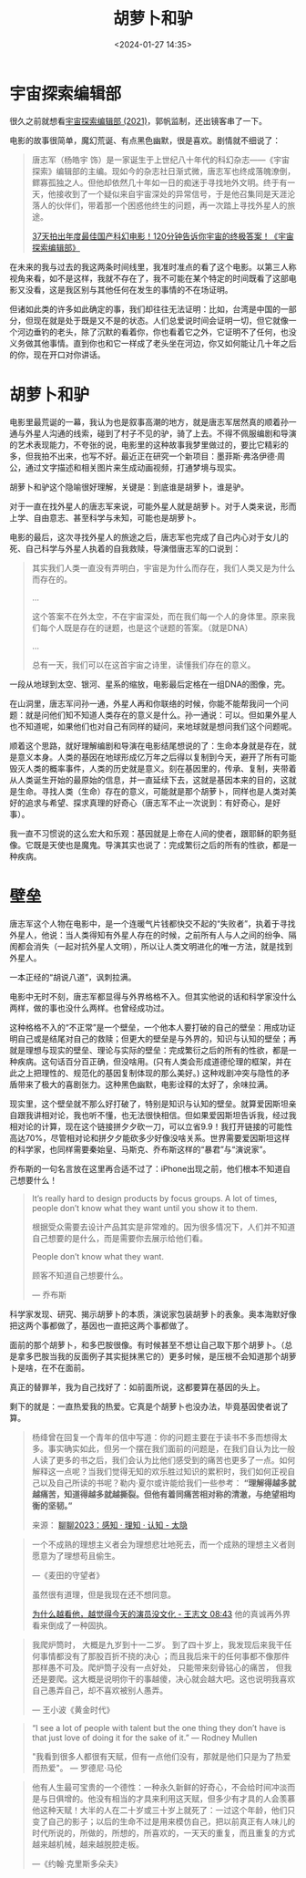 #+title: 胡萝卜和驴
#+date: <2024-01-27 14:35>
#+description: 杨绛曾在回复一个青年的信中写道：你的问题主要在于读书不多而想得太多。事实确实如此，但另一个摆在我们面前的问题是，在我们自认为比一般人读了更多的书之后，我们会认为比他们感受到的痛苦也更多了一点。如何解释这一点呢？当我们觉得无知的欢乐胜过知识的累积时，我们如何正视自己以及自己所读的书呢？勒内·夏尔或许能给我们一些参考：“理解得越多就越痛苦，知道得越多就越撕裂。但他有着同痛苦相对称的清澈，与绝望相均衡的坚韧。”
#+filetags: Essay Thinking

* 宇宙探索编辑部

很久之前就想看[[https://movie.douban.com/subject/34941536/][宇宙探索编辑部 (2021)]]，郭帆监制，还出镜客串了一下。

电影的故事很简单，魔幻荒诞、有点黑色幽默，很是喜欢。剧情就不细说了：

#+begin_quote
唐志军（杨皓宇 饰）是一家诞生于上世纪八十年代的科幻杂志——《宇宙探索》编辑部的主编。现如今的杂志社日渐式微，唐志军也终成落魄潦倒，鳏寡孤独之人。但他却依然几十年如一日的痴迷于寻找地外文明。终于有一天，他接收到了一个疑似来自宇宙深处的异常信号，于是他召集同是天涯沦落人的伙伴们，带着那一个困惑他终生的问题，再一次踏上寻找外星人的旅途。

[[https://www.bilibili.com/video/BV1cu4y1Z7Jx/][37天拍出年度最佳国产科幻电影！120分钟告诉你宇宙的终极答案！《宇宙探索编辑部》]]
#+end_quote

在未来的我与过去的我这两条时间线里，我准时准点的看了这个电影。以第三人称视角来看，如不是这样，我就不存在了，我不可能在某个特定的时间既看了这部电影又没看，这是我区别与其他任何在发生的事情的不在场证明。

但诸如此类的许多如此确定的事，我们却往往无法证明：比如，台湾是中国的一部分，但现在就是处于既是又不是的状态。人们总爱说时间会证明一切，但它就像一个河边垂钓的老头，除了沉默的看着你，你也看着它之外，它证明不了任何，也没义务做其他事情。直到你也和它一样成了老头坐在河边，你又如何能让几十年之后的你，现在开口对你讲话。

* 胡萝卜和驴

电影里最荒诞的一幕，我认为也是叙事高潮的地方，就是唐志军居然真的顺着孙一通与外星人沟通的线索，碰到了村子不见的驴，骑了上去。不得不佩服编剧和导演的艺术表现能力，不夸张的说，电影里的这种故事我梦里做过的，要比它精彩的多，但我拍不出来，也写不好。最近正在研究一个新项目：墨菲斯·弗洛伊德·周公，通过文字描述和相关图片来生成动画视频，打通梦境与现实。

#+attr_html: :alt :class img :width 50% :height 50%
[[https://s2.loli.net/2024/01/27/XnfVJ5E3CNrdtwB.png]]

胡萝卜和驴这个隐喻很好理解，关键是：到底谁是胡萝卜，谁是驴。

对于一直在找外星人的唐志军来说，可能外星人就是胡萝卜。对于人类来说，形而上学、自由意志、甚至科学与未知，可能也是胡萝卜。

电影的最后，这次寻找外星人的旅途之后，唐志军也完成了自己内心对于女儿的死、自己科学与外星人执着的自我救赎，导演借唐志军的口说到：

#+begin_quote
其实我们人类一直没有弄明白，宇宙是为什么而存在，我们人类又是为什么而存在的。

...

这个答案不在外太空，不在宇宙深处，而在我们每一个人的身体里。原来我们每个人既是存在的谜题，也是这个谜题的答案。（就是DNA）

...

总有一天，我们可以在这首宇宙之诗里，读懂我们存在的意义。
#+end_quote

一段从地球到太空、银河、星系的缩放，电影最后定格在一组DNA的图像，完。

#+attr_html: :alt :class img :width 50% :height 50%
[[https://s2.loli.net/2024/01/27/yOVdxNqnatRzfAg.png]]

#+attr_html: :alt :class img :width 50% :height 50%
[[https://s2.loli.net/2024/01/27/rtZOS27XyWiJUCw.png]]

#+attr_html: :alt :class img :width 50% :height 50%
[[https://s2.loli.net/2024/01/27/UfQkK8jMs4gFLqm.png]]

在山洞里，唐志军问孙一通，外星人再和你联络的时候，你能不能帮我问一个问题：就是问他们知不知道人类存在的意义是什么。孙一通说：可以。但如果外星人也不知道呢，如果他们也对自己有同样的疑问，来地球就是想问我们这个问题呢。

顺着这个思路，就好理解编剧和导演在电影结尾想说的了：生命本身就是存在，就是意义本身。人类的基因在地球形成亿万年之后得以复制到今天，避开了所有可能毁灭人类的概率事件，人类的历史就是意义。刻在基因里的，传承、复制，夹带着从人类诞生开始的最原始的信息，并一直延续下去，这就是基因本来的目的，这就是生命。寻找人类（生命）存在的意义，可能就是那个胡萝卜，同样也是人类对美好的追求与希望、探求真理的好奇心（唐志军不止一次说到：有好奇心，是好事）。

我一直不习惯说的这么宏大和乐观：基因就是上帝在人间的使者，跟耶稣的职务挺像。它既是天使也是魔鬼。导演其实也说了：完成繁衍之后的所有的性欲，都是一种疾病。

#+attr_html: :alt :class img :width 50% :height 50%
[[https://s2.loli.net/2024/01/27/ruyODfnC7hWtvgT.png]]

* 壁垒

唐志军这个人物在电影中，是一个连暖气片钱都快交不起的“失败者”，执着于寻找外星人，他说：当人类得知有外星人存在的时候，之前所有人与人之间的纷争、隔阂都会消失（一起对抗外星人文明），所以让人类文明进化的唯一方法，就是找到外星人。

#+attr_html: :alt :class img :width 50% :height 50%
[[https://s2.loli.net/2024/01/27/orqm528LDWMxvAu.png]]

一本正经的“胡说八道”，讽刺拉满。

电影中无时不刻，唐志军都显得与外界格格不入。但其实他说的话和科学家没什么两样，做的事也没什么两样。也曾经成功过。

这种格格不入的“不正常”是一个壁垒，一个他本人要打破的自己的壁垒：用成功证明自己或是结尾对自己的救赎；但更大的壁垒是与外界的，知识与认知的壁垒；再就是理想与现实的壁垒、理论与实际的壁垒：完成繁衍之后的所有的性欲，都是一种疾病。这句话百分百正确，但没啥用。(只有人类会形成道德伦理的框架，并在此之上把理性的、规范化的基因复制体现的那么美好。)
这种戏剧冲突与隐性的矛盾带来了极大的喜剧张力。这种黑色幽默，电影诠释的太好了，余味拉满。

现实里，这个壁垒就不那么好打破了，特别是知识与认知的壁垒。就算爱因斯坦亲自跟我讲相对论，我也听不懂，也无法很快相信。但如果爱因斯坦告诉我，经过我相对论的计算，现在这个链接拼夕夕砍一刀，可以立省9.9！我打开链接的可能性高达70%，尽管相对论和拼夕夕能砍多少好像没啥关系。世界需要爱因斯坦这样的科学家，也同样需要秦始皇、马斯克、乔布斯这样的“暴君”与“演说家”。

乔布斯的一句名言放在这里再合适不过了：iPhone出现之前，他们根本不知道自己想要什么！

#+begin_quote
It’s really hard to design products by focus groups. A lot of times, people don’t know what they want until you show it to them.

根据受众需要去设计产品其实是非常难的。因为很多情况下，人们并不知道自己想要的是什么，而是需要你去展示给他们看。

People don’t know what they want.

顾客不知道自己想要什么。

— 乔布斯
#+end_quote

科学家发现、研究、揭示胡萝卜的本质，演说家包装胡萝卜的表象。奥本海默好像把这两个事都做了，基因也一直把这两个事都做了。

面前的那个胡萝卜，和多巴胺很像。有时候甚至不想让自己取下那个胡萝卜。（总是拿多巴胺当我的反面例子其实挺抹黑它的）更多时候，是压根不会知道那个胡萝卜是啥，在不在面前。

真正的替罪羊，我为自己找好了：如前面所说，这都要算在基因的头上。

剩下的就是：一直热爱我的热爱。它真是个胡萝卜也没办法，毕竟基因使者说了算。

#+begin_quote
杨绛曾在回复一个青年的信中写道：你的问题主要在于读书不多而想得太多。事实确实如此，但另一个摆在我们面前的问题是，在我们自认为比一般人读了更多的书之后，我们会认为比他们感受到的痛苦也更多了一点。如何解释这一点呢？当我们觉得无知的欢乐胜过知识的累积时，我们如何正视自己以及自己所读的书呢？勒内·夏尔或许能给我们一些参考： *“理解得越多就越痛苦，知道得越多就越撕裂。但他有着同痛苦相对称的清澈，与绝望相均衡的坚韧。”*

来源： [[https://wangyurui.com/posts/liao-liao-2023-97971439][聊聊2023：感知 · 理知 · 认知 - 太隐]]
#+end_quote

#+begin_quote
一个不成熟的理想主义者会为理想悲壮地死去，而一个成熟的理想主义者则愿意为了理想苟且偷生。

—《麦田的守望者》

虽然很有道理，但是我现在还不想同意。

[[https://www.bilibili.com/video/BV1zc411D7gR/?share_source=copy_web&vd_source=398bcc3ab9d37761117414d4da6caebe&t=523][为什么越看他，越觉得今天的演员没文化 - 王志文 08:43]] 他的真诚再外界看来倒成了一种固执。
#+end_quote

#+begin_quote
我爬炉筒时， 大概是九岁到十一二岁。 到了四十岁上，我发现后来我干任何事情都没有了那股百折不挠的决心 ；而且我后来干的任何事都不像那件那样愚不可及。爬炉筒子没有一点好处， 只能带来刻骨铭心的痛苦， 但我还是要爬。这大概是说明你干的事越傻，决心就会越大吧。这也说明我喜欢自己愚弄自己，却不喜欢被别人愚弄。

— 王小波《黄金时代》
#+end_quote

#+begin_quote
“I see a lot of people with talent but the one thing they don’t have is that just love of doing it for the sake of it.”  — Rodney Mullen

"我看到很多人都很有天赋，但有一点他们没有，那就是他们只是为了热爱而热爱"。 — 罗德尼·马伦
#+end_quote

#+begin_quote
他有人生最可宝贵的一个德性：一种永久新鲜的好奇心，不会给时间冲淡而是与日俱增的。他没有相当的才具来利用这天赋，但多少有才具的人会羡慕他这种天赋！大半的人在二十岁或三十岁上就死了：一过这个年龄，他们只变了自己的影子；以后的生命不过是用来模仿自己，把以前真正有人味儿的时代所说的，所做的，所想的，所喜欢的，一天天的重复，而且重复的方式越来越机械，越来越脱腔走板。

—《约翰·克里斯多朵夫》
#+end_quote
